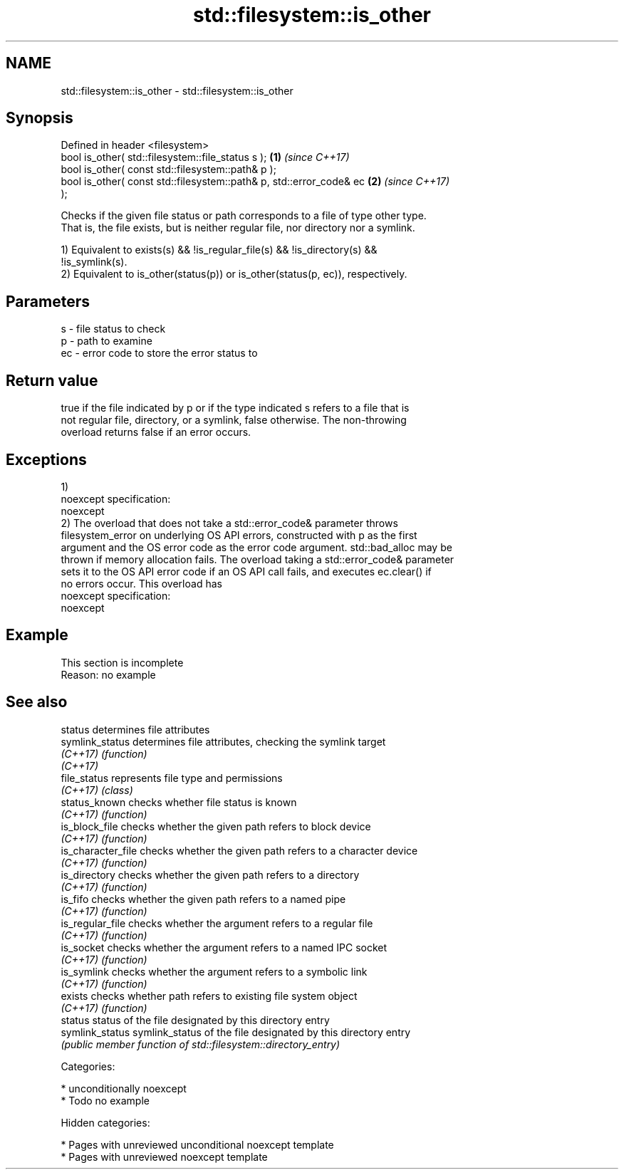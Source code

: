 .TH std::filesystem::is_other 3 "2018.03.28" "http://cppreference.com" "C++ Standard Libary"
.SH NAME
std::filesystem::is_other \- std::filesystem::is_other

.SH Synopsis
   Defined in header <filesystem>
   bool is_other( std::filesystem::file_status s );                   \fB(1)\fP \fI(since C++17)\fP
   bool is_other( const std::filesystem::path& p );
   bool is_other( const std::filesystem::path& p, std::error_code& ec \fB(2)\fP \fI(since C++17)\fP
   );

   Checks if the given file status or path corresponds to a file of type other type.
   That is, the file exists, but is neither regular file, nor directory nor a symlink.

   1) Equivalent to exists(s) && !is_regular_file(s) && !is_directory(s) &&
   !is_symlink(s).
   2) Equivalent to is_other(status(p)) or is_other(status(p, ec)), respectively.

.SH Parameters

   s  - file status to check
   p  - path to examine
   ec - error code to store the error status to

.SH Return value

   true if the file indicated by p or if the type indicated s refers to a file that is
   not regular file, directory, or a symlink, false otherwise. The non-throwing
   overload returns false if an error occurs.

.SH Exceptions

   1)
   noexcept specification:
   noexcept
   2) The overload that does not take a std::error_code& parameter throws
   filesystem_error on underlying OS API errors, constructed with p as the first
   argument and the OS error code as the error code argument. std::bad_alloc may be
   thrown if memory allocation fails. The overload taking a std::error_code& parameter
   sets it to the OS API error code if an OS API call fails, and executes ec.clear() if
   no errors occur. This overload has
   noexcept specification:
   noexcept

.SH Example

    This section is incomplete
    Reason: no example

.SH See also

   status            determines file attributes
   symlink_status    determines file attributes, checking the symlink target
   \fI(C++17)\fP           \fI(function)\fP
   \fI(C++17)\fP
   file_status       represents file type and permissions
   \fI(C++17)\fP           \fI(class)\fP
   status_known      checks whether file status is known
   \fI(C++17)\fP           \fI(function)\fP
   is_block_file     checks whether the given path refers to block device
   \fI(C++17)\fP           \fI(function)\fP
   is_character_file checks whether the given path refers to a character device
   \fI(C++17)\fP           \fI(function)\fP
   is_directory      checks whether the given path refers to a directory
   \fI(C++17)\fP           \fI(function)\fP
   is_fifo           checks whether the given path refers to a named pipe
   \fI(C++17)\fP           \fI(function)\fP
   is_regular_file   checks whether the argument refers to a regular file
   \fI(C++17)\fP           \fI(function)\fP
   is_socket         checks whether the argument refers to a named IPC socket
   \fI(C++17)\fP           \fI(function)\fP
   is_symlink        checks whether the argument refers to a symbolic link
   \fI(C++17)\fP           \fI(function)\fP
   exists            checks whether path refers to existing file system object
   \fI(C++17)\fP           \fI(function)\fP
   status            status of the file designated by this directory entry
   symlink_status    symlink_status of the file designated by this directory entry
                     \fI(public member function of std::filesystem::directory_entry)\fP

   Categories:

     * unconditionally noexcept
     * Todo no example

   Hidden categories:

     * Pages with unreviewed unconditional noexcept template
     * Pages with unreviewed noexcept template
